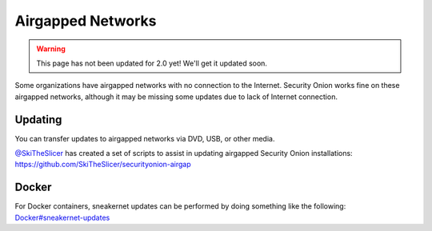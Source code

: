 .. _airgap:

Airgapped Networks
==================

.. warning::

   This page has not been updated for 2.0 yet! We'll get it updated soon.
   
Some organizations have airgapped networks with no connection to the Internet. Security Onion works fine on these airgapped networks, although it may be missing some updates due to lack of Internet connection.

Updating
--------

You can transfer updates to airgapped networks via DVD, USB, or other media.

| `@SkiTheSlicer <https://github.com/SkiTheSlicer/>`__ has created a set of scripts to assist in updating airgapped Security Onion installations:
| https://github.com/SkiTheSlicer/securityonion-airgap

Docker
------

| For Docker containers, sneakernet updates can be performed by doing something like the following:
| `<Docker#sneakernet-updates>`__
